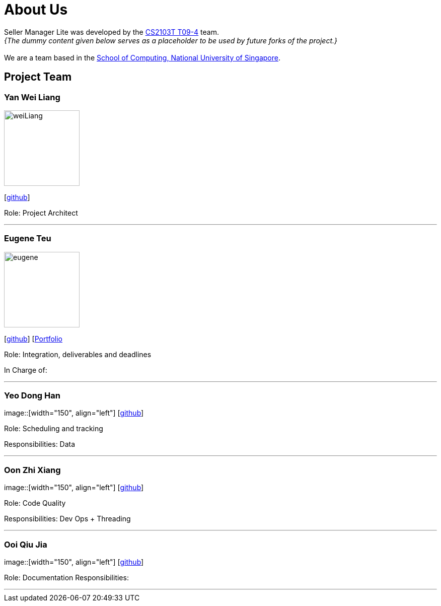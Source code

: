 = About Us
:site-section: AboutUs
:relfileprefix: team/
:imagesDir: images
:stylesDir: stylesheets

Seller Manager Lite was developed by the https://github.com/orgs/AY1920S1-CS2103T-T09-4/teams/developers[CS2103T T09-4] team. +
_{The dummy content given below serves as a placeholder to be used by future forks of the project.}_ +
{empty} +
We are a team based in the http://www.comp.nus.edu.sg[School of Computing, National University of Singapore].

== Project Team

=== Yan Wei Liang
image::weiLiang.png[width="150", align="left"]
{empty} [https://github.com/uberSaiyan[github]]

Role: Project Architect

'''

=== Eugene Teu
image::eugene.png[width="150", align="left"]
{empty}[https://github.com/EugeneTeu[github]] [https://eugeneteu.github.io/myWebsite/[Portfolio]

Role:  Integration, deliverables and deadlines 

In Charge of: 

'''

=== Yeo Dong Han
image::[width="150", align="left"]
{empty}[https://github.com/yeodonghan[github]]

Role: Scheduling and tracking

Responsibilities: Data

'''

=== Oon Zhi Xiang
image::[width="150", align="left"]
{empty}[https://github.com/zhixianggg[github]]

Role: Code Quality 

Responsibilities: Dev Ops + Threading

'''

=== Ooi Qiu Jia
image::[width="150", align="left"]
{empty}[https://github.com/qiujiaaa[github]]

Role: Documentation
Responsibilities: 

'''
